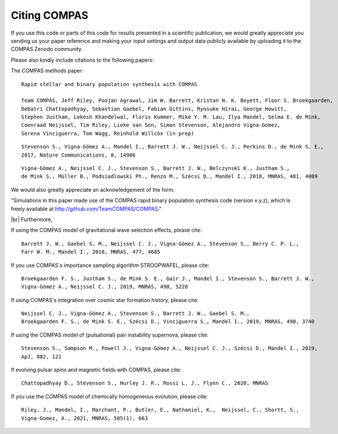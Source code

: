 Citing COMPAS
-------------

If you use this code or parts of this code for results presented in a scientific publication, we would greatly appreciate you sending
us your paper reference and making your input settings and output data publicly available by uploading it to the COMPAS Zenodo community. 

Please also kindly include citations to the following papers:

The COMPAS methods paper::

    Rapid stellar and binary population synthesis with COMPAS

    Team COMPAS, Jeff Riley, Poojan Agrawal, Jim W. Barrett, Kristan N. K. Boyett, Floor S. Broekgaarden, 
    Debatri Chattopadhyay, Sebastian Gaebel, Fabian Gittins, Ryosuke Hirai, George Howitt, 
    Stephen Justham, Lokesh Khandelwal, Floris Kummer, Mike Y. M. Lau, Ilya Mandel, Selma E. de Mink, 
    Coenraad Neijssel, Tim Riley, Lieke van Son, Simon Stevenson, Alejandro Vigna-Gomez, 
    Serena Vinciguerra, Tom Wagg, Reinhold Willcox (in prep)

::

    Stevenson S., Vigna-Gómez A., Mandel I., Barrett J. W., Neijssel C. J., Perkins D., de Mink S. E., 
    2017, Nature Communications, 8, 14906

::

    Vigna-Gómez A., Neijssel C. J., Stevenson S., Barrett J. W., Belczynski K., Justham S., 
    de Mink S., Müller B., Podsiadlowski Ph., Renzo M., Szécsi D., Mandel I., 2018, MNRAS, 481, 4009


We would also greatly appreciate an acknowledgement of the form:

"Simulations in this paper made use of the COMPAS rapid binary population synthesis code (version x.y.z), which is freely available at http://github.com/TeamCOMPAS/COMPAS."

|br|
Furthermore,

If using the COMPAS model of gravitational wave selection effects, please cite::

    Barrett J. W., Gaebel S. M., Neijssel C. J., Vigna-Gómez A., Stevenson S., Berry C. P. L., 
    Farr W. M., Mandel I., 2018, MNRAS, 477, 4685

If you use COMPAS's importance sampling algorithm STROOPWAFEL, please cite::

    Broekgaarden F. S., Justham S., de Mink S. E., Gair J., Mandel I., Stevenson S., Barrett J. W., 
    Vigna-Gómez A., Neijssel C. J., 2019, MNRAS, 490, 5228

If using COMPAS's integration over cosmic star formation history, please cite::

    Neijssel C. J., Vigna-Gómez A., Stevenson S., Barrett J. W., Gaebel S. M., 
    Broekgaarden F. S., de Mink S. E., Szécsi D., Vinciguerra S., Mandel I., 2019, MNRAS, 490, 3740

If using the COMPAS model of (pulsational) pair instability supernova, please cite::

    Stevenson S., Sampson M., Powell J., Vigna-Gómez A., Neijssel C. J., Szécsi D., Mandel I., 2019, 
    ApJ, 882, 121

If evolving pulsar spins and magnetic fields with COMPAS, please cite::

    Chattopadhyay D., Stevenson S., Hurley J. R., Rossi L. J., Flynn C., 2020, MNRAS

If you use the COMPAS model of chemically homogeneous evolution, please cite::

    Riley, J., Mandel, I., Marchant, P., Butler, E., Nathaniel, K.,  Neijssel, C., Shortt, S., 
    Vigna-Gomez, A., 2021, MNRAS, 505(1), 663

